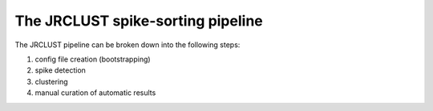 The JRCLUST spike-sorting pipeline
==================================

The JRCLUST pipeline can be broken down into the following steps:

#. config file creation (bootstrapping)
#. spike detection
#. clustering
#. manual curation of automatic results

.. Parameter file (.prm) describes the analysis pipeline and parameter choices. Parameter file can be created using [[makeprm_()]] function ("makeprm" command) and it fills in the recording-specific information from the meta file, and loads the default values from "default.prm" file.
..
.. Spike detection step is performed using [[detect_()]] function ("detect" command) and it performs filtering and spike detection. Multiple copies of spikes from nearby sites are grouped together. Spike waveforms (filtered and raw) and low-dimentional features are extracted during the detection step. To deal with large files, detection step is performed in multiple memory loading cycles.
..
.. Clustering step is performed using [[sort_()]] function ("sort" command) that uses a density-based clustering ([[DPCLUS]]) method (Rodriguez and Laio, Science'14). [[DPCLUS]] computes two clustering parameters (density and distance) locally in time and space. Distributed spatiotemporal sorting combined with GPU usage significantly reduces the clustering time. [[DPCLUS]] algorithm assigns a nearest neighbor to each spike that points to a higher density gradient. Cluster memberships are first assigned to the density peaks having outlier density and distance values. The membership information is then recursively copied to their nearest neighbors by following the density gradient from the peak. Since the nearest neighbor can exist at a different site, the membership assignment is globally propagated to all sites. After the initial clustering using [[DPCLUS]], clusters with similar mean raw waveforms are merged based on the similarity score using cross-correlation. To deal with probe drift, three copies of waveforms are computed per unit based on their center of mass locations. The similarity score takes the highest value of the waveform pairs (3x3 matrix for each pair of units being compared). The similarity score is computed by taking the highest correlation value by shifting time between two unit waveforms up to +/-0.25 ms ([[spkRefrac_ms]] parameter).
..
.. Manual verification and correction can be carried out using GUI tool ("manual" command, see [[manual_()]]). The GUI tool is comprised of nine linked views that are interactively updated by user actions.
..
.. For more information, please see below:
..
.. # [[makeprm_()]]: create a parameter file
.. * Automatically determine the file format and populate the parameters by overwriting the default parameter ([[default.prm]]). The file information is read from one of three sources below.
..     * meta file (.meta) generated by [SpikeGLX](https://github.com/billkarsh/SpikeGLX)
..     * File header information in the binary file (Neuroshare and TSF format)
..     * User input (if no meta information is found). User must supply the following information:
..         * Sampling rate (sRateHz: samples/s)
..         * Number of channels saved in file (nChans)
..         * uV/bit scaling (uV_per_bit)
..         * Header offset (header_offset: bytes)
..         * Data type {'int16', 'uint16', 'single', 'double'}
..         * Neuropixels option (0 for N/A)
..
.. # [[detect_()]]: filter, detect spikes, extract features
.. * The process is performed in multiple memory loading cycles to deal with large files. Each memory loading step calls [[file2spk_()]] by passing the raw traces loaded from the recording file.
.. * Output files: filtered spike waveforms are saved to [[_spkwav.jrc]], raw spike waveforms are saved to [[_spkraw.jrc]], and clustering features are saved to [[_spkfet.jrc]]. The rest of the files are saved to [[_jrc.mat]] in matlab file format. Each output file uses the parameter file names as a prefix (excluding ".prm" extension).
.. * [[file2spk_()]]: load recordings from file(s) and divide the problem to the available memory size and merge the solutions
..     * [[wav2spk_()]]: Filter, detect and group spikes, and extract features for each memory loading block
..         * [[fft_clean()]]: Adaptive notch filter (skip if P.fft_thresh==0)
..         * [[filt_car_()]]: Filter (P.[[vcFilter]]) and apply common average referencing (P.vcCommonRef)
..         * [[detect_spikes_()]]: Detect spikes using a threshold setting (P.[[qqFactor]]).
..             * [[spikeDetectSingle_fast_()]]: Perform spike detection for each channel using GPU
..             * [[spikeMerge_()]]: Merge spikes detected at multiple neighboring sites using multiple CPU cores
..         * [[mn2tn_wav_()]]: Extract spike waveforms from a list of specified site (viSite_spk) and time (viTime_spk)
..         * [[trWav2fet_()]]: Extract spike features from the supplied spike waveforms (see [[P]].[[vcFet]])
..
.. ![""](https://github.com/JaneliaSciComp/JRCLUST/blob/master/img/event_group.png)
..
.. # [[sort_()]]: cluster features and merge based on waveform similarities
.. * sort spikes using the features ([[fet2clu_()]]), and automatically merge similar clusters using waveform similarities ([[post_merge_()]]).
.. * Output of the clustering is stored as "S_clu" struct in the master struct ([[S0]]), which is saved to ([[_jrc.mat]]).
.. * [[fet2clu_()]]: Cluster the spike features ([[trFet_spk]]) using [[DPCLUS]] clustering algorithm (Rodriguez-Laio, Science'14).
..     * [[cluster_spacetime_()]]: Apply spatiotemporal [[DPCLUS]] (divide and conquer density-based clustering)
..         * For each site, compute Rho (density) and Delta (distance) values for each spike using [[DPCLUS]] clustering
..         * [[calc_dc2_()]]: Compute distance cut-off value (dc) based on the P.[[dc_percent]] parameter.
..         * [[cuda_rho_()]]: Compute local density (rho) per each spike using GPU.
..         * [[cuda_delta_()]]: Compute separation distance (delta) per each spike using GPU.
..     * [[postCluster_()]]: Group clusters using rho and delta values (see P.[[rho_cut]], P.[[delta1_cut]]), and apply automated merging based on the mean unit waveforms
..     * [[post_merge_()]]: Merge units based on the mean spike waveforms. Unit pairs with correlation above the threshold (P.maxWavCor) is automatically merged.
..         * [[post_merge_wav_()]]: Apply automated merging based on the waveform similarity
..         * [[S_clu_position_()]]: Compute cluster positions by computing the center of mass
..         * [[S_clu_quality_()]]: Compute the cluster quality scores
..
.. ![""](https://github.com/JaneliaSciComp/JRCLUST/blob/master/img/rho_delta_plot.png)
..
.. # [[manual_()]]: manual spike sorting GUI
.. * Manual verification and correction can be carried out using GUI tool ("manual" command, see [[manual_()]]). The GUI tool is comprised of nine linked views that are interactively updated by user actions.
.. * [[plot_FigPos_()]]: Plot or update the position view (spike waveforms arranged by the site positions)
.. * [[plot_FigMap_()]]: Plot or update the color-coded activity map on the probe site layout
.. * [[plot_FigWav_()]]: Plot or update the average unit waveform view
.. * [[plot_FigTime_()]]: Plot or update the amplitudes vs. time view
.. * [[plot_FigProj_()]]: Plot or update the 2D projection view
.. * [[plot_FigWavCor_()]]: Plot or update the waveform correlation matrix
.. * [[plot_FigHist_()]]: Plot or update the ISI histogram
.. * [[plot_FigIsi_()]]: Plot or update the [ISI return map](https://en.wikipedia.org/wiki/Poincar%C3%A9_map) (previous ISI vs. next ISI).
.. * [[plot_FigCorr_()]]: Plot or update the spike timing cross-correlation view
.. * [[plot_FigRD_()]]: Plot the Rho-Delta plot (Rodriguez-Laio) and identify the cluster centers that exceeds the cluster detection threshold
